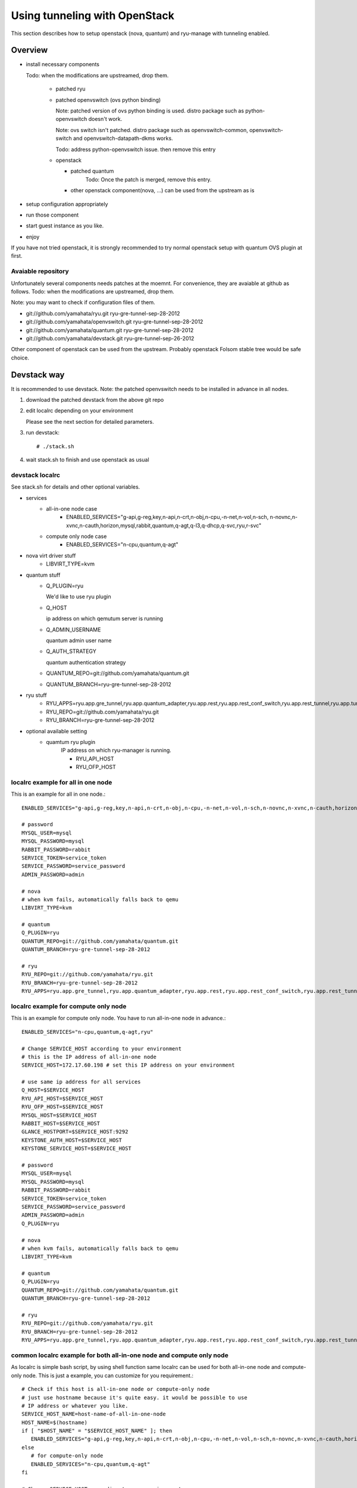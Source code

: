 .. _tunneling_with_openstack:

*******************************
Using tunneling  with OpenStack
*******************************
This section describes how to setup openstack (nova, quantum) and ryu-manage
with tunneling enabled.

Overview
========

* install necessary components

  Todo: when the modifications are upstreamed, drop them.

   * patched ryu
   * patched openvswitch (ovs python binding)

     Note: patched version of ovs python binding is used.
     distro package such as python-openvswitch doesn't work.

     Note: ovs switch isn't patched. distro package such as openvswitch-common,
     openvswitch-switch and openvswitch-datapath-dkms works.

     Todo: address python-openvswitch issue. then remove this entry

   * openstack

     * patched quantum
         Todo: Once the patch is merged, remove this entry.

     * other openstack component(nova, ...) can be used from the upstream as is
* setup configuration appropriately
* run those component
* start guest instance as you like.
* enjoy

If you have not tried openstack, it is strongly recommended to try normal
openstack setup with quantum OVS plugin at first.


Avaiable repository
-------------------
Unfortunately several components needs patches at the moemnt.
For convenience, they are avaiable at github as follows.
Todo: when the modifications are upstreamed, drop them.

Note: you may want to check if  configuration files of them.

* git://github.com/yamahata/ryu.git ryu-gre-tunnel-sep-28-2012
* git://github.com/yamahata/openvswitch.git ryu-gre-tunnel-sep-28-2012
* git://github.com/yamahata/quantum.git ryu-gre-tunnel-sep-28-2012
* git://github.com/yamahata/devstack.git ryu-gre-tunnel-sep-26-2012

Other component of openstack can be used from the upstream.
Probably openstack Folsom stable tree would be safe choice.

Devstack way
============
It is recommended to use devstack.
Note: the patched openvswitch needs to be installed in advance in all nodes.

#. download the patched devstack from the above git repo
#. edit localrc depending on your environment

   Please see the next section for detailed parameters.

   .. simple code::

      # git clone git://github.com/yamahata/devstack.git ryu-gre-tunnel-sep-26-2012
      # cd devstack
      # vi localrc
      edit localrc appropriately.
      My localrc is included in the repository for your information.

#. run devstack::

   # ./stack.sh

#. wait stack.sh to finish and use openstack as usual

devstack localrc
----------------
See stack.sh for details and other optional variables.

* services
   * all-in-one node case
      * ENABLED_SERVICES="g-api,g-reg,key,n-api,n-crt,n-obj,n-cpu,-n-net,n-vol,n-sch, n-novnc,n-xvnc,n-cauth,horizon,mysql,rabbit,quantum,q-agt,q-l3,q-dhcp,q-svc,ryu,r-svc"
   * compute only node case
      * ENABLED_SERVICES="n-cpu,quantum,q-agt"

* nova virt driver stuff
   * LIBVIRT_TYPE=kvm

* quantum stuff
   * Q_PLUGIN=ryu

     We'd like to use ryu plugin
   * Q_HOST

     ip address on which qemutum server is running
   * Q_ADMIN_USERNAME

     quantum admin user name
   * Q_AUTH_STRATEGY

     quantum authentication strategy
   * QUANTUM_REPO=git://github.com/yamahata/quantum.git
   * QUANTUM_BRANCH=ryu-gre-tunnel-sep-28-2012

* ryu stuff
   * RYU_APPS=ryu.app.gre_tunnel,ryu.app.quantum_adapter,ryu.app.rest,ryu.app.rest_conf_switch,ryu.app.rest_tunnel,ryu.app.tunnel_port_updater
   * RYU_REPO=git://github.com/yamahata/ryu.git
   * RYU_BRANCH=ryu-gre-tunnel-sep-28-2012

* optional available setting
   * quamtum ryu plugin
      IP address on which ryu-manager is running.

      * RYU_API_HOST
      * RYU_OFP_HOST


localrc example for all in one node
-----------------------------------
This is an example for all in one node.::

   ENABLED_SERVICES="g-api,g-reg,key,n-api,n-crt,n-obj,n-cpu,-n-net,n-vol,n-sch,n-novnc,n-xvnc,n-cauth,horizon,mysql,rabbit,quantum,q-svc,q-agt,q-l3,q-dhcp,ryu,r-svc"

   # password
   MYSQL_USER=mysql
   MYSQL_PASSWORD=mysql
   RABBIT_PASSWORD=rabbit
   SERVICE_TOKEN=service_token
   SERVICE_PASSWORD=service_password
   ADMIN_PASSWORD=admin

   # nova
   # when kvm fails, automatically falls back to qemu
   LIBVIRT_TYPE=kvm

   # quantum
   Q_PLUGIN=ryu
   QUANTUM_REPO=git://github.com/yamahata/quantum.git
   QUANTUM_BRANCH=ryu-gre-tunnel-sep-28-2012

   # ryu
   RYU_REPO=git://github.com/yamahata/ryu.git
   RYU_BRANCH=ryu-gre-tunnel-sep-28-2012
   RYU_APPS=ryu.app.gre_tunnel,ryu.app.quantum_adapter,ryu.app.rest,ryu.app.rest_conf_switch,ryu.app.rest_tunnel,ryu.app.tunnel_port_updater


localrc example for compute only node
-------------------------------------
This is an example for compute only node. You have to run all-in-one node
in advance.::

   ENABLED_SERVICES="n-cpu,quantum,q-agt,ryu"

   # Change SERVICE_HOST according to your environment
   # this is the IP address of all-in-one node
   SERVICE_HOST=172.17.60.198 # set this IP address on your environment

   # use same ip address for all services
   Q_HOST=$SERVICE_HOST
   RYU_API_HOST=$SERVICE_HOST
   RYU_OFP_HOST=$SERVICE_HOST
   MYSQL_HOST=$SERVICE_HOST
   RABBIT_HOST=$SERVICE_HOST
   GLANCE_HOSTPORT=$SERVICE_HOST:9292
   KEYSTONE_AUTH_HOST=$SERVICE_HOST
   KEYSTONE_SERVICE_HOST=$SERVICE_HOST

   # password
   MYSQL_USER=mysql
   MYSQL_PASSWORD=mysql
   RABBIT_PASSWORD=rabbit
   SERVICE_TOKEN=service_token
   SERVICE_PASSWORD=service_password
   ADMIN_PASSWORD=admin
   Q_PLUGIN=ryu

   # nova
   # when kvm fails, automatically falls back to qemu
   LIBVIRT_TYPE=kvm

   # quantum
   Q_PLUGIN=ryu
   QUANTUM_REPO=git://github.com/yamahata/quantum.git
   QUANTUM_BRANCH=ryu-gre-tunnel-sep-28-2012

   # ryu
   RYU_REPO=git://github.com/yamahata/ryu.git
   RYU_BRANCH=ryu-gre-tunnel-sep-28-2012
   RYU_APPS=ryu.app.gre_tunnel,ryu.app.quantum_adapter,ryu.app.rest,ryu.app.rest_conf_switch,ryu.app.rest_tunnel,ryu.app.tunnel_port_updater


common localrc example for both all-in-one node and compute only node
---------------------------------------------------------------------
As localrc is simple bash script, by using shell function same localrc can
be used for both all-in-one node and compute-only node.
This is just a example, you can customize for you requirement.::

   # Check if this host is all-in-one node or compute-only node
   # just use hostname because it's quite easy. it would be possible to use
   # IP address or whatever you like.
   SERVICE_HOST_NAME=host-name-of-all-in-one-node
   HOST_NAME=$(hostname)
   if [ "$HOST_NAME" = "$SERVICE_HOST_NAME" ]; then
      ENABLED_SERVICES="g-api,g-reg,key,n-api,n-crt,n-obj,n-cpu,-n-net,n-vol,n-sch,n-novnc,n-xvnc,n-cauth,horizon,mysql,rabbit,quantum,q-agt,q-l3,q-dhcp,q-svc,ryu,r-svc"
   else
      # for compute-only node
      ENABLED_SERVICES="n-cpu,quantum,q-agt"
   fi

   # Change SERVICE_HOST according to your environment
   # this is the IP address of all-in-one node
   SERVICE_HOST=172.17.60.198 # set this IP address on your environment

   # use same ip address for all services
   Q_HOST=$SERVICE_HOST
   RYU_API_HOST=$SERVICE_HOST
   RYU_OFP_HOST=$SERVICE_HOST
   MYSQL_HOST=$SERVICE_HOST
   RABBIT_HOST=$SERVICE_HOST
   GLANCE_HOSTPORT=$SERVICE_HOST:9292
   KEYSTONE_AUTH_HOST=$SERVICE_HOST
   KEYSTONE_SERVICE_HOST=$SERVICE_HOST

   # password
   MYSQL_USER=mysql
   MYSQL_PASSWORD=mysql
   RABBIT_PASSWORD=rabbit
   SERVICE_TOKEN=service_token
   SERVICE_PASSWORD=service_password
   ADMIN_PASSWORD=admin

   # nova
   # when kvm fails, automatically falls back to qemu
   LIBVIRT_TYPE=kvm

   # quantum
   Q_PLUGIN=ryu
   QUANTUM_REPO=git://github.com/yamahata/quantum.git
   QUANTUM_BRANCH=ryu-gre-tunnel-sep-28-2012

   # ryu
   RYU_REPO=git://github.com/yamahata/ryu.git
   RYU_BRANCH=ryu-gre-tunnel-sep-28-2012
   RYU_APPS=ryu.app.gre_tunnel,ryu.app.quantum_adapter,ryu.app.rest,ryu.app.rest_conf_switch,ryu.app.rest_tunnel,ryu.app.tunnel_port_updater


Manual way
==========
#. download the patched openvswitch from the above git repo and install it.
#. download the ryu repository from the above git repo
#. run ryu-manager with the following

   ::

      # git clone git://github.com/yamahata/ryu.git ryu-gre-tunnel-sep-28-2012
      # cd ryu
      # ./bin/ryu-manager --app_lists=ryu/app/gre_tunnel.py --app_lists=ryu/app/quantum_adapter.py --app_lists=ryu/app/rest.py --app_lists=ryu/app/rest_conf_switch.py --app_lists=ryu/app/rest_tunnel.py --app_lists=ryu/app/tunnel_port_updater.py --sql_connection=mysql://root:mysql@localhost/ovs_quantum?charset=utf8 --quantum_url=http://localhost:9696 --quantum_admin_auth_url=http://localhost:5000/v2.0/ --quantum_controller_addr=tcp:172.16.3.33:6633

   The point is to run the following ryu network applications.

   * gre_tunnel
   * quantum_adapter
   * tunnel_port_updater
   * rest
   * rest_conf_switch
   * rest_tunnel

   Here is the configurations for quantum adapter

   * --sql_connection

     This is the database connection to quantum db which is same to
     the one in quantum/plugin/ryu/ryu.ini
   * --int_bridge

     the name of integration bridge of quantum which is same to
     the value of integration_bridge in quantum/plugin/ryu/ryu.ini
   * --quantum_url

     URL for connecting to quantum
   * --quantum_url_timeout

     timeout value for connecting to quantum in seconds
   * --quantum_admin_username

     username for connecting to quantum in admin context
   * --quantum_admin_password

     password for connecting to quantum in admin context
   * --quantum_admin_tenant_name

     tenant name for connecting to quantum in admin context
   * --quantum_admin_auth_url

     auth url for connecting to quantum in admin context
   * --quantum_auth_strategy

     auth strategy for connecting to quantum in admin context
     keystone or noauth
   * --quantum_controller_addr

     openflow mehod:address:port to set controller of
     This option must be specified as no default value is set.
#. necessary quantum settings

   * nova/nova.conf
      * libvirt_vif_driver = nova.virt.libvirt.vif.LibvirtHybridOVSBridgeDriver
   * quantum/plugin/ryu.ini
      * openflow_rest_api
   * quantum/quantum.conf
      * core_plugin = quantum.plugins.ryu.ryu_quantum_plugin.RyuQuantumPluginV2
      * interface_driver =  quantum.agent.linux.interface.OVSVethInterfaceDriver
#. install/run other openstack daemons as you want
   Please refer to openstack document for details.
#. don't forget to run quantum agent depending on your setup
    * quantum-ryu-agent
    * quantum-dhcp-agent
    * quantum-l3-agent
